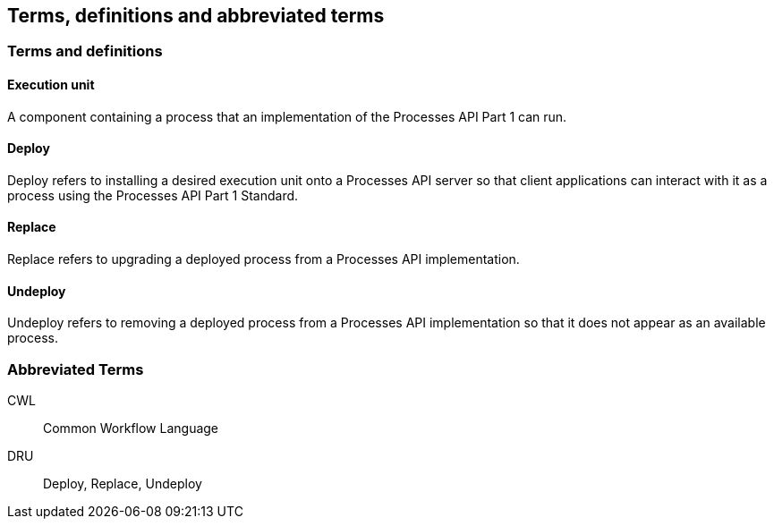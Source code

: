 
== Terms, definitions and abbreviated terms

=== Terms and definitions

==== Execution unit

A component containing a process that an implementation of the Processes API Part 1 can run.

==== Deploy

Deploy refers to installing a desired execution unit onto a Processes API server so that client applications can interact with it as a process using the Processes API Part 1 Standard.

==== Replace

Replace refers to upgrading a deployed process from a Processes API implementation.

==== Undeploy

Undeploy refers to removing a deployed process from a Processes API implementation so that it does not appear as an available process.

=== Abbreviated Terms

CWL:: Common Workflow Language
DRU:: Deploy, Replace, Undeploy
